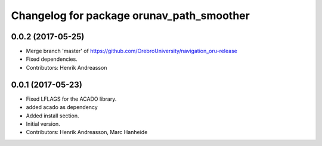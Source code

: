 ^^^^^^^^^^^^^^^^^^^^^^^^^^^^^^^^^^^^^^^^^^
Changelog for package orunav_path_smoother
^^^^^^^^^^^^^^^^^^^^^^^^^^^^^^^^^^^^^^^^^^

0.0.2 (2017-05-25)
------------------
* Merge branch 'master' of https://github.com/OrebroUniversity/navigation_oru-release
* Fixed dependencies.
* Contributors: Henrik Andreasson

0.0.1 (2017-05-23)
------------------
* Fixed LFLAGS for the ACADO library.
* added acado as dependency
* Added install section.
* Initial version.
* Contributors: Henrik Andreasson, Marc Hanheide
